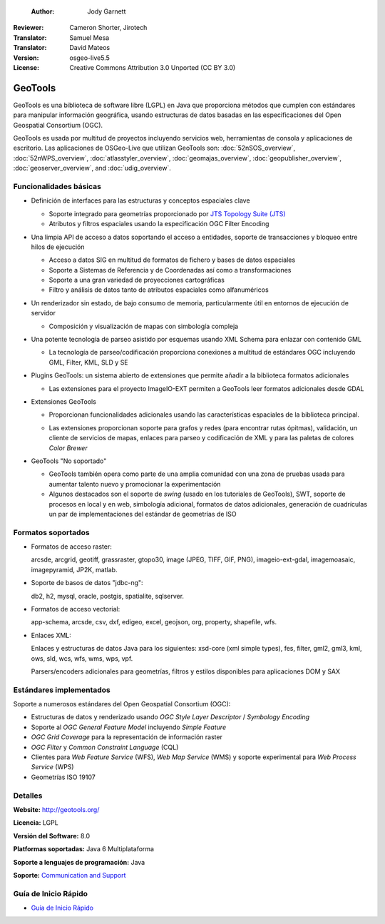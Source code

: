  :Author: Jody Garnett
:Reviewer: Cameron Shorter, Jirotech
:Translator: Samuel Mesa
:Translator: David Mateos
:Version: osgeo-live5.5
:License: Creative Commons Attribution 3.0 Unported (CC BY 3.0)

.. _geotools-overview-es:

.. image:: /images/project_logos/logo-GeoTools.png
  :alt: project logo
  :align: right
  :target: http://geotools.org/

.. image:: /images/logos/OSGeo_project.png
  :scale: 100 %
  :alt: OSGeo Project
  :align: right
  :target: http://www.osgeo.org

GeoTools
================================================================================

GeoTools es una biblioteca de software libre (LGPL) en Java que proporciona métodos que cumplen con estándares para manipular información geográfica, usando estructuras de datos basadas en las especificaciones del Open Geospatial Consortium (OGC).

.. image:: /images/screenshots/800x600/geotools-overview.png
  :scale: 60 %
  :alt: GeoTools es un a biblioteca modular que soporta plugins para formatos adicionales
  :align: right

GeoTools es usada por multitud de proyectos incluyendo servicios web, herramientas de consola y aplicaciones de escritorio.
Las aplicaciones de OSGeo-Live que utilizan GeoTools son:
:doc:`52nSOS_overview`, :doc:`52nWPS_overview`, :doc:`atlasstyler_overview`, :doc:`geomajas_overview`, :doc:`geopublisher_overview`, :doc:`geoserver_overview`, and :doc:`udig_overview`.

Funcionalidades básicas
--------------------------------------------------------------------------------

* Definición de interfaces para las estructuras y conceptos espaciales clave

  * Soporte integrado para geometrías proporcionado por `JTS Topology Suite (JTS) <https://sourceforge.net/projects/jts-topo-suite/>`_
  * Atributos y filtros espaciales usando la especificación OGC Filter Encoding
  
* Una limpia API de acceso a datos soportando el acceso a entidades, soporte de transacciones y bloqueo entre hilos de ejecución

  * Acceso a datos SIG en multitud de formatos de fichero y bases de datos espaciales
  * Soporte a Sistemas de Referencia y de Coordenadas así como a transformaciones
  * Soporte a una gran variedad de proyecciones cartográficas
  * Filtro y análisis de datos tanto de atributos espaciales como alfanuméricos
  
* Un renderizador sin estado, de bajo consumo de memoria, particularmente útil en entornos de ejecución de servidor

  * Composición y visualización de mapas con simbología compleja
  
* Una potente tecnología de parseo asistido por esquemas usando XML Schema para enlazar con contenido GML

  * La tecnología de parseo/codificación proporciona conexiones a multitud de estándares OGC incluyendo GML, Filter, KML, SLD y SE

* Plugins GeoTools: un sistema abierto de extensiones que permite añadir a la biblioteca formatos adicionales

  * Las extensiones para el proyecto ImageIO-EXT permiten a GeoTools leer formatos adicionales desde GDAL
 
* Extensiones GeoTools

  * Proporcionan funcionalidades adicionales usando las características espaciales de la biblioteca principal.
  
  .. image:: /images/screenshots/800x600/geotools-extension.png
     :alt: Extensiones desarrolladas usando la biblioteca GeoTools
     
  * Las extensiones proporcionan soporte para grafos y redes (para encontrar rutas ópitmas), validación, un cliente de servicios de mapas, enlaces para parseo y codificación de XML y para las paletas de colores *Color Brewer*
  
 
* GeoTools "No soportado"

  * GeoTools también opera como parte de una amplia comunidad con una zona de pruebas usada para aumentar talento nuevo y promocionar la experimentación
  
  * Algunos destacados son el soporte de *swing* (usado en los tutoriales de GeoTools), SWT, soporte de procesos en local y en web, simbología adicional, formatos de datos adicionales, generación de cuadrículas un par de implementaciones del estándar de geometrías de ISO
  
Formatos soportados
----------------------  

* Formatos de acceso raster:
  
  arcsde, arcgrid, geotiff, grassraster, gtopo30, image (JPEG, TIFF, GIF, PNG), imageio-ext-gdal, imagemoasaic, imagepyramid, JP2K, matlab.
  
* Soporte de basos de datos "jdbc-ng":
  
  db2, h2, mysql, oracle, postgis, spatialite, sqlserver.

* Formatos de acceso vectorial:
  
  app-schema, arcsde, csv, dxf, edigeo, excel, geojson, org, property, shapefile, wfs.

* Enlaces XML:

  Enlaces y estructuras de datos Java para los siguientes:
  xsd-core (xml simple types), fes, filter, gml2, gml3, kml, ows, sld, wcs, wfs, wms, wps, vpf.
  
  Parsers/encoders adicionales para geometrías, filtros y estilos disponibles para aplicaciones DOM y SAX
  
Estándares implementados
--------------------------------------------------------------------------------

Soporte a numerosos estándares del Open Geospatial Consortium (OGC):

* Estructuras de datos y renderizado usando *OGC Style Layer Descriptor* / *Symbology Encoding*
* Soporte al *OGC General Feature Model* incluyendo *Simple Feature*
* *OGC Grid Coverage* para la representación de información raster
* *OGC Filter* y *Common Constraint Language* (CQL)
* Clientes para *Web Feature Service* (WFS), *Web Map Service* (WMS) y soporte experimental para *Web Process Service* (WPS)
* Geometrías ISO 19107

Detalles
--------------------------------------------------------------------------------
 
**Website:** http://geotools.org/

**Licencia:** LGPL

**Versión del Software:** 8.0

**Platformas soportadas:** Java 6 Multiplataforma

**Soporte a lenguajes de programación:** Java

**Soporte:** `Communication and Support <http://docs.geotools.org/latest/userguide/welcome/support.html>`_

Guía de Inicio Rápido
--------------------------------------------------------------------------------

* `Guía de Inicio Rápido <http://docs.geotools.org/latest/userguide/tutorial/quickstart/index.html>`_
